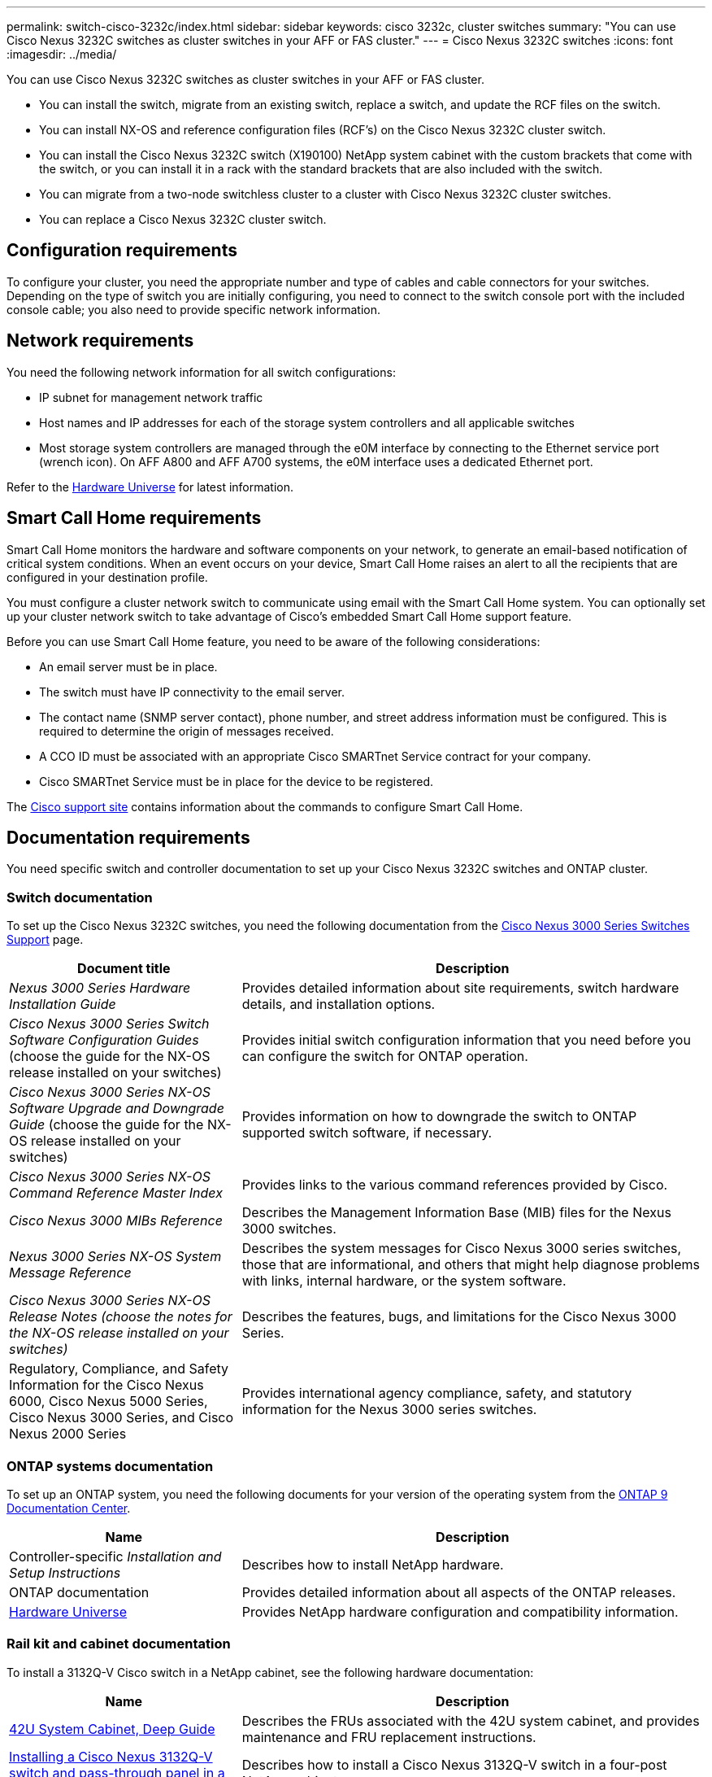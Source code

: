 ---
permalink: switch-cisco-3232c/index.html
sidebar: sidebar
keywords: cisco 3232c, cluster switches
summary: "You can use Cisco Nexus 3232C switches as cluster switches in your AFF or FAS cluster."
---
= Cisco Nexus 3232C switches
:icons: font
:imagesdir: ../media/

[.lead]
You can use Cisco Nexus 3232C switches as cluster switches in your AFF or FAS cluster.

* You can install the switch, migrate from an existing switch, replace a switch, and update the RCF files on the switch.
* You can install NX-OS and reference configuration files (RCF's) on the Cisco Nexus 3232C cluster switch.
* You can install the Cisco Nexus 3232C switch (X190100) NetApp system cabinet with the custom brackets that come with the switch, or you can install it in a rack with the standard brackets that are also included with the switch.
* You can migrate from a two-node switchless cluster to a cluster with Cisco Nexus 3232C cluster switches.
* You can replace a Cisco Nexus 3232C cluster switch.

== Configuration requirements
[.lead]
To configure your cluster, you need the appropriate number and type of cables and cable connectors for your switches. Depending on the type of switch you are initially configuring, you need to connect to the switch console port with the included console cable; you also need to provide specific network information.

== Network requirements

You need the following network information for all switch configurations:

* IP subnet for management network traffic
* Host names and IP addresses for each of the storage system controllers and all applicable switches
* Most storage system controllers are managed through the e0M interface by connecting to the Ethernet service port (wrench icon). On AFF A800 and AFF A700 systems, the e0M interface uses a dedicated Ethernet port.

Refer to the https://hwu.netapp.com[Hardware Universe^] for latest information.

== Smart Call Home requirements
[.lead]
Smart Call Home monitors the hardware and software components on your network, to generate an email-based notification of critical system conditions. When an event occurs on your device, Smart Call Home raises an alert to all the recipients that are configured in your destination profile.

You must configure a cluster network switch to communicate using email with the Smart Call Home system. You can optionally set up your cluster network switch to take advantage of Cisco's embedded Smart Call Home support feature.

Before you can use Smart Call Home feature, you need to be aware of the following considerations:

* An email server must be in place.
* The switch must have IP connectivity to the email server.
* The contact name (SNMP server contact), phone number, and street address information must be configured. This is required to determine the origin of messages received.
* A CCO ID must be associated with an appropriate Cisco SMARTnet Service contract for your company.
* Cisco SMARTnet Service must be in place for the device to be registered.

The http://www.cisco.com/c/en/us/products/switches/index.html[Cisco support site^] contains information about the commands to configure Smart Call Home.

== Documentation requirements
You need specific switch and controller documentation to set up your Cisco Nexus 3232C switches and ONTAP cluster.

=== Switch documentation
To set up the Cisco Nexus 3232C switches, you need the following documentation from the https://www.cisco.com/c/en/us/support/switches/nexus-3000-series-switches/series.html[Cisco Nexus 3000 Series Switches Support^] page.

[options="header" cols="1,2"]
|===
| Document title| Description
a|
_Nexus 3000 Series Hardware Installation Guide_
a|
Provides detailed information about site requirements, switch hardware details, and installation options.
a|
_Cisco Nexus 3000 Series Switch Software Configuration Guides_ (choose the guide for the NX-OS release installed on your switches)
a|
Provides initial switch configuration information that you need before you can configure the switch for ONTAP operation.
a|
_Cisco Nexus 3000 Series NX-OS Software Upgrade and Downgrade Guide_ (choose the guide for the NX-OS release installed on your switches)
a|
Provides information on how to downgrade the switch to ONTAP supported switch software, if necessary.
a|
_Cisco Nexus 3000 Series NX-OS Command Reference Master Index_
a|
Provides links to the various command references provided by Cisco.
a|
_Cisco Nexus 3000 MIBs Reference_
a|
Describes the Management Information Base (MIB) files for the Nexus 3000 switches.
a|
_Nexus 3000 Series NX-OS System Message Reference_
a|
Describes the system messages for Cisco Nexus 3000 series switches, those that are informational, and others that might help diagnose problems with links, internal hardware, or the system software.
a|
_Cisco Nexus 3000 Series NX-OS Release Notes (choose the notes for the NX-OS release installed on your switches)_
a|
Describes the features, bugs, and limitations for the Cisco Nexus 3000 Series.
a|
Regulatory, Compliance, and Safety Information for the Cisco Nexus 6000, Cisco Nexus 5000 Series, Cisco Nexus 3000 Series, and Cisco Nexus 2000 Series
a|
Provides international agency compliance, safety, and statutory information for the Nexus 3000 series switches.
|===


=== ONTAP systems documentation

To set up an ONTAP system, you need the following documents for your version of the operating system from the https://docs.netapp.com/ontap-9/index.jsp[ONTAP 9 Documentation Center^].

[options="header" cols="1,2"]
|===
| Name| Description
a|
Controller-specific _Installation and Setup Instructions_
a|
Describes how to install NetApp hardware.
a|
ONTAP documentation
a|
Provides detailed information about all aspects of the ONTAP releases.
a|
https://hwu.netapp.com[Hardware Universe^]
a|
Provides NetApp hardware configuration and compatibility information.
|===

=== Rail kit and cabinet documentation

To install a 3132Q-V Cisco switch in a NetApp cabinet, see the following hardware documentation:

[options="header" cols="1,2"]
|===
| Name| Description
a|
https://library.netapp.com/ecm/ecm_download_file/ECMM1280394[42U System Cabinet, Deep Guide^]
a|
Describes the FRUs associated with the 42U system cabinet, and provides maintenance and FRU replacement instructions.
a|
https://library.netapp.com/ecm/ecm_download_file/ECMLP2518305[Installing a Cisco Nexus 3132Q-V switch and pass-through panel in a NetApp Cabinet^]
a|
Describes how to install a Cisco Nexus 3132Q-V switch in a four-post NetApp cabinet.
|===

